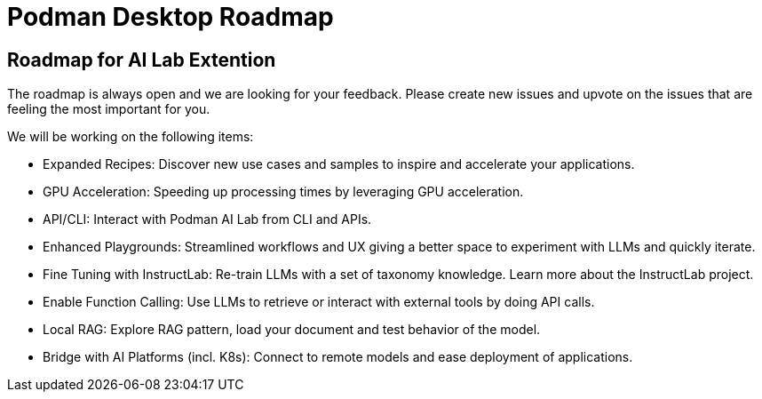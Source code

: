 = Podman Desktop Roadmap

== Roadmap for AI Lab Extention

The roadmap is always open and we are looking for your feedback. Please create new issues and upvote on the issues that are feeling the most important for you.

We will be working on the following items:

 * Expanded Recipes: Discover new use cases and samples to inspire and accelerate your applications.
 * GPU Acceleration: Speeding up processing times by leveraging GPU acceleration.
 * API/CLI: Interact with Podman AI Lab from CLI and APIs.
 * Enhanced Playgrounds: Streamlined workflows and UX giving a better space to experiment with LLMs and quickly iterate.
 * Fine Tuning with InstructLab: Re-train LLMs with a set of taxonomy knowledge. Learn more about the InstructLab project.
 * Enable Function Calling: Use LLMs to retrieve or interact with external tools by doing API calls.
 * Local RAG: Explore RAG pattern, load your document and test behavior of the model.
 * Bridge with AI Platforms (incl. K8s): Connect to remote models and ease deployment of applications.

